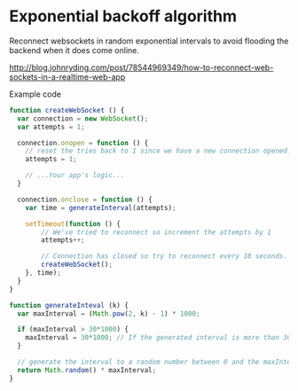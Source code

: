 * Exponential backoff algorithm

Reconnect websockets in random exponential intervals to avoid flooding the
backend when it does come online.

http://blog.johnryding.com/post/78544969349/how-to-reconnect-web-sockets-in-a-realtime-web-app

Example code

#+begin_src javascript
function createWebSocket () {
  var connection = new WebSocket();
  var attempts = 1;

  connection.onopen = function () {
    // reset the tries back to 1 since we have a new connection opened.
    attempts = 1; 

    // ...Your app's logic...
  }

  connection.onclose = function () {
    var time = generateInterval(attempts);

    setTimeout(function () {
        // We've tried to reconnect so increment the attempts by 1
        attempts++;

        // Connection has closed so try to reconnect every 10 seconds.
        createWebSocket(); 
    }, time);
  }
}
 
function generateInteval (k) {
  var maxInterval = (Math.pow(2, k) - 1) * 1000;

  if (maxInterval > 30*1000) {
    maxInterval = 30*1000; // If the generated interval is more than 30 seconds, truncate it down to 30 seconds.
  }

  // generate the interval to a random number between 0 and the maxInterval determined from above
  return Math.random() * maxInterval;
}
#+end_src

